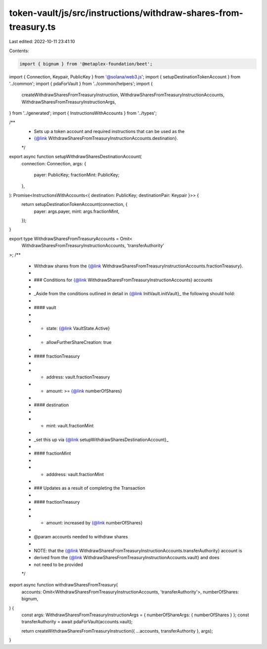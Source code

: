 token-vault/js/src/instructions/withdraw-shares-from-treasury.ts
================================================================

Last edited: 2022-10-11 23:41:10

Contents:

.. code-block:: ts

    import { bignum } from '@metaplex-foundation/beet';
import { Connection, Keypair, PublicKey } from '@solana/web3.js';
import { setupDestinationTokenAccount } from '../common';
import { pdaForVault } from '../common/helpers';
import {
  createWithdrawSharesFromTreasuryInstruction,
  WithdrawSharesFromTreasuryInstructionAccounts,
  WithdrawSharesFromTreasuryInstructionArgs,
} from '../generated';
import { InstructionsWithAccounts } from '../types';

/**
 * Sets up a token account and required instructions that can be used as the
 * {@link WithdrawSharesFromTreasuryInstructionAccounts.destination}.
 */
export async function setupWithdrawSharesDestinationAccount(
  connection: Connection,
  args: {
    payer: PublicKey;
    fractionMint: PublicKey;
  },
): Promise<InstructionsWithAccounts<{ destination: PublicKey; destinationPair: Keypair }>> {
  return setupDestinationTokenAccount(connection, {
    payer: args.payer,
    mint: args.fractionMint,
  });
}

export type WithdrawSharesFromTreasuryAccounts = Omit<
  WithdrawSharesFromTreasuryInstructionAccounts,
  'transferAuthority'
>;
/**
 * Withdraw shares from the {@link WithdrawSharesFromTreasuryInstructionAccounts.fractionTreasury}.
 *
 * ### Conditions for {@link WithdrawSharesFromTreasuryInstructionAccounts} accounts
 *
 * _Aside from the conditions outlined in detail in {@link InitVault.initVault}_ the following should hold:
 *
 * #### vault
 *
 * - state: {@link VaultState.Active}
 * - allowFurtherShareCreation: true
 *
 * #### fractionTreasury
 *
 * - address: vault.fractionTreasury
 * - amount: >= {@link numberOfShares}
 *
 * #### destination
 *
 * - mint: vault.fractionMint
 *
 * _set this up via {@link setupWithdrawSharesDestinationAccount}_
 *
 * #### fractionMint
 *
 * - adddress: vault.fractionMint
 *
 * ### Updates as a result of completing the Transaction
 *
 * #### fractionTreasury
 *
 * - amount: increased by {@link numberOfShares}
 *
 * @param accounts needed to withdraw shares
 *
 * NOTE: that the {@link WithdrawSharesFromTreasuryInstructionAccounts.transferAuthority} account is
 * derived from the {@link WithdrawSharesFromTreasuryInstructionAccounts.vault} and does
 * not need to be provided
 */
export async function withdrawSharesFromTreasury(
  accounts: Omit<WithdrawSharesFromTreasuryInstructionAccounts, 'transferAuthority'>,
  numberOfShares: bignum,
) {
  const args: WithdrawSharesFromTreasuryInstructionArgs = { numberOfShareArgs: { numberOfShares } };
  const transferAuthority = await pdaForVault(accounts.vault);

  return createWithdrawSharesFromTreasuryInstruction({ ...accounts, transferAuthority }, args);
}


